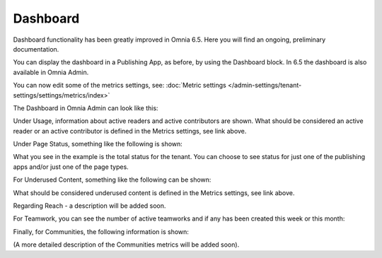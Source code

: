 Dashboard
===========

Dashboard functionality has been greatly improved in Omnia 6.5. Here you will find an ongoing, preliminary documentation.

You can display the dashboard in a Publishing App, as before, by using the Dashboard block. In 6.5 the dashboard is also available in Omnia Admin.

You can now edit some of the metrics settings, see: :doc:`Metric settings </admin-settings/tenant-settings/settings/metrics/index>`

The Dashboard in Omnia Admin can look like this:

.. image:: admin-dashboard-usage.png

Under Usage, information about active readers and active contributors are shown. What should be considered an active reader or an active contributor is defined in the Metrics settings, see link above.

Under Page Status, something like the following is shown:

.. image:: admin-dashboard-page-status.png

What you see in the example is the total status for the tenant. You can choose to see status for just one of the publishing apps and/or just one of the page types.

For Underused Content, something like the following can be shown:

.. image:: admin-dashboard-underused-content.png

What should be considered underused content is defined in the Metrics settings, see link above.

Regarding Reach - a description will be added soon.

.. image:: admin-dashboard-reach.png

For Teamwork, you can see the number of active teamworks and if any has been created this week or this month:

.. image:: admin-dashboard-teamwork.png

Finally, for Communities, the following information is shown:

.. image:: admin-dashboard-communities.png

(A more detailed description of the Communities metrics will be added soon).





